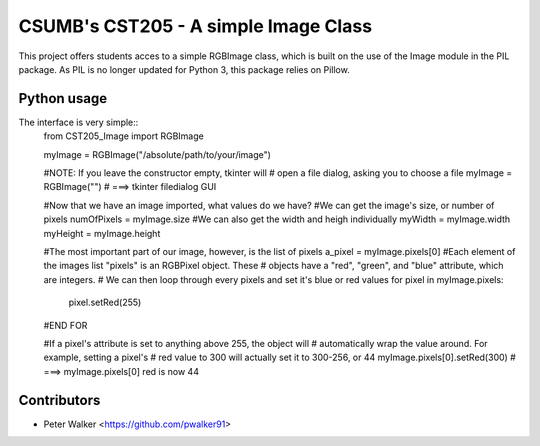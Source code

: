=======================
CSUMB's CST205 - A simple Image Class
=======================

This project offers students acces to a simple RGBImage class, which
is built on the use of the Image module in the PIL package. As PIL is no
longer updated for Python 3, this package relies on Pillow.



Python usage
============
The interface is very simple::
    from CST205_Image import RGBImage

    myImage = RGBImage("/absolute/path/to/your/image")

    #NOTE: If you leave the constructor empty, tkinter will
    # open a file dialog, asking you to choose a file
    myImage = RGBImage("")
    #  ===>  tkinter filedialog GUI

    #Now that we have an image imported, what values do we have?
    #We can get the image's size, or number of pixels
    numOfPixels = myImage.size
    #We can also get the width and heigh individually
    myWidth = myImage.width
    myHeight = myImage.height

    #The most important part of our image, however, is the list of pixels
    a_pixel = myImage.pixels[0]
    #Each element of the images list "pixels" is an RGBPixel object. These
    # objects have a "red", "green", and "blue" attribute, which are integers.
    # We can then loop through every pixels and set it's blue or red values
    for pixel in myImage.pixels:
        pixel.setRed(255)
    #END FOR

    #If a pixel's attribute is set to anything above 255, the object will
    # automatically wrap the value around. For example, setting a pixel's
    # red value to 300 will actually set it to 300-256, or 44
    myImage.pixels[0].setRed(300) # ===> myImage.pixels[0] red is now 44



Contributors
============
* Peter Walker <https://github.com/pwalker91>
